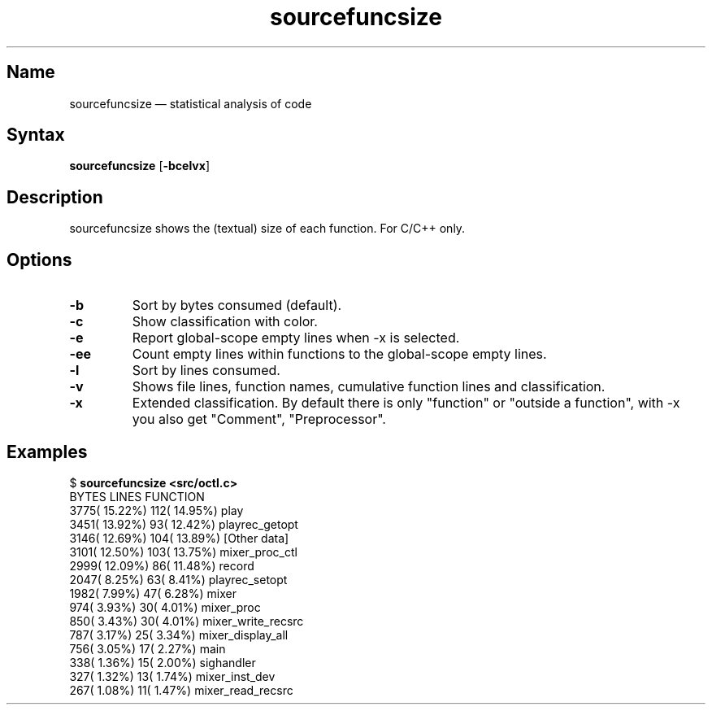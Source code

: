 .TH sourcefuncsize 1 "2008-02-06" "hxtools" "hxtools"
.SH Name
.PP
sourcefuncsize \(em statistical analysis of code
.SH Syntax
.PP
\fBsourcefuncsize\fP [\fB\-bcelvx\fP]
.SH Description
.PP
sourcefuncsize shows the (textual) size of each function. For C/C++ only.
.SH Options
.TP
\fB\-b\fP
Sort by bytes consumed (default).
.TP
\fB\-c\fP
Show classification with color.
.TP
\fB\-e\fP
Report global-scope empty lines when \-x is selected.
.TP
\fB\-ee\fP
Count empty lines within functions to the global-scope empty lines.
.TP
\fB\-l\fP
Sort by lines consumed.
.TP
\fB\-v\fP
Shows file lines, function names, cumulative function lines and classification.
.TP
\fB\-x\fP
Extended classification. By default there is only "function" or
"outside a function", with \-x you also get "Comment", "Preprocessor".
.SH Examples
.PP
.nf
$ \fBsourcefuncsize <src/octl.c>\fP
 BYTES            LINES           FUNCTION
  3775( 15.22%)     112( 14.95%)  play
  3451( 13.92%)      93( 12.42%)  playrec_getopt
  3146( 12.69%)     104( 13.89%)  [Other data]
  3101( 12.50%)     103( 13.75%)  mixer_proc_ctl
  2999( 12.09%)      86( 11.48%)  record
  2047(  8.25%)      63(  8.41%)  playrec_setopt
  1982(  7.99%)      47(  6.28%)  mixer
   974(  3.93%)      30(  4.01%)  mixer_proc
   850(  3.43%)      30(  4.01%)  mixer_write_recsrc
   787(  3.17%)      25(  3.34%)  mixer_display_all
   756(  3.05%)      17(  2.27%)  main
   338(  1.36%)      15(  2.00%)  sighandler
   327(  1.32%)      13(  1.74%)  mixer_inst_dev
   267(  1.08%)      11(  1.47%)  mixer_read_recsrc
.fi
